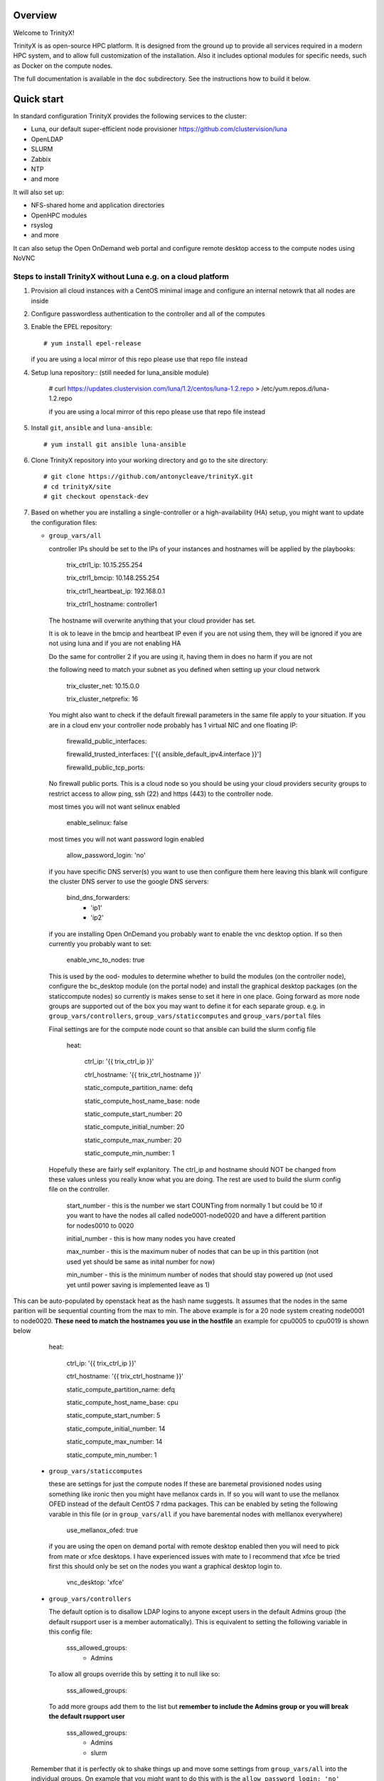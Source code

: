 Overview
========

Welcome to TrinityX!

TrinityX is as open-source HPC platform. It is designed from the ground up to provide all services required in a modern HPC system, and to allow full customization of the installation. Also it includes optional modules for specific needs, such as  Docker on the compute nodes.

The full documentation is available in the ``doc`` subdirectory. See the instructions how to build it below.


Quick start
===========

In standard configuration TrinityX provides the following services to the cluster:

* Luna, our default super-efficient node provisioner https://github.com/clustervision/luna
* OpenLDAP
* SLURM
* Zabbix
* NTP
* and more

It will also set up:

* NFS-shared home and application directories
* OpenHPC modules
* rsyslog
* and more

It can also setup the Open OnDemand web portal and configure remote desktop access to the compute nodes using NoVNC


Steps to install TrinityX without Luna e.g. on a cloud platform
~~~~~~~~~~~~~~~~~~~~~~~~~~~~~~~~~~~~~~~~~~~~~~~~~~~~~~~~~~~~~~~

1. Provision all cloud instances with a CentOS minimal image and configure an internal netowrk that all nodes are inside

2. Configure passwordless authentication to the controller and all of the computes

3. Enable the EPEL repository::

   # yum install epel-release

   if you are using a local mirror of this repo please use that repo file instead

4. Setup luna repository:: (still needed for luna_ansible module)

    # curl https://updates.clustervision.com/luna/1.2/centos/luna-1.2.repo > /etc/yum.repos.d/luna-1.2.repo

    if you are using a local mirror of this repo please use that repo file instead

5. Install ``git``, ``ansible`` and ``luna-ansible``::

    # yum install git ansible luna-ansible

6. Clone TrinityX repository into your working directory and go to the site directory::

    # git clone https://github.com/antonycleave/trinityX.git
    # cd trinityX/site
    # git checkout openstack-dev

7. Based on whether you are installing a single-controller or a high-availability (HA) setup, you might want to update the configuration files:

   * ``group_vars/all``

     controller IPs should be set to the IPs of your instances and hostnames will be applied by the playbooks:

       trix_ctrl1_ip: 10.15.255.254
     
       trix_ctrl1_bmcip: 10.148.255.254
     
       trix_ctrl1_heartbeat_ip: 192.168.0.1
     
       trix_ctrl1_hostname: controller1

     The hostname will overwrite anything that your cloud provider has set.
     
     It is ok to leave in the bmcip and heartbeat IP even if you are not using them, they will be ignored if you are not using luna and if you are not enabling HA

     Do the same for controller 2 if you are using it, having them in does no harm if you are not

     the following need to match your subnet as you defined when setting up your cloud network

       trix_cluster_net:  10.15.0.0
     
       trix_cluster_netprefix:  16
     

     You might also want to check if the default firewall parameters in the same file apply to your situation. If you are in a cloud env your controller node probably has 1 virtual NIC and one floating IP:
   
       firewalld_public_interfaces:
     
       firewalld_trusted_interfaces: ['{{ ansible_default_ipv4.interface }}']
     
       firewalld_public_tcp_ports:

     No firewall public ports. This is a cloud node so you should be using your cloud providers security groups to restrict access to allow ping, ssh (22) and https (443) to the controller node.


     most times you will  not want selinux enabled

       enable_selinux: false

     most times you will  not want password login enabled

       allow_password_login: 'no'


     if you have specific DNS server(s) you want to use then configure them here leaving this blank will configure the cluster DNS server to use the google DNS servers:

       bind_dns_forwarders:
         - 'ip1'
         - 'ip2'

     if you are installing Open OnDemand you probably want to enable the vnc desktop option. If so then currently you probably want to set:

       enable_vnc_to_nodes: true

     This is used by the ood- modules to determine whether to build the modules (on the controller node),  configure the bc_desktop module (on the portal node) and install the graphical desktop packages (on the staticcompute nodes) so currently is makes sense to set it here in one place. Going forward as more node groups are supported out of the box you may want to define it for each separate group. e.g. in ``group_vars/controllers``, ``group_vars/staticcomputes`` and ``group_vars/portal`` files

     Final settings are for the compute node count so that ansible can build the slurm config file

       heat:
       
         ctrl_ip: '{{ trix_ctrl_ip }}'
         
         ctrl_hostname: '{{ trix_ctrl_hostname }}'
         
         static_compute_partition_name: defq
         
         static_compute_host_name_base: node
         
         static_compute_start_number: 20
         
         static_compute_initial_number: 20
         
         static_compute_max_number: 20
         
         static_compute_min_number: 1
         
    Hopefully these are fairly self explanitory. The ctrl_ip and hostname should NOT be changed from these values unless you really know what you are doing. The rest are used to build the slurm config file on the controller. 

      start_number - this is the number we start COUNTing from normally 1 but could be 10 if you want to have the nodes all called node0001-node0020 and have a different partition for nodes0010 to 0020

      initial_number - this is how many nodes you have created

      max_number - this is the maximum nuber of nodes that can be up in this partition (not used yet should be same as inital number for now)

      min_number - this is the minimum number of nodes that should stay powered up (not used yet until power saving is implemented leave as 1)

This can be auto-populated by openstack heat as the hash name suggests. It assumes that the nodes in the same parition will be sequential counting from the max to min. The above example is for a 20 node system creating node0001 to node0020. **These need to match the hostnames you use in the hostfile** an example for cpu0005 to cpu0019 is shown below

       heat:
       
         ctrl_ip: '{{ trix_ctrl_ip }}'
         
         ctrl_hostname: '{{ trix_ctrl_hostname }}'
         
         static_compute_partition_name: defq
         
         static_compute_host_name_base: cpu
         
         static_compute_start_number: 5
         
         static_compute_initial_number: 14
         
         static_compute_max_number: 14
         
         static_compute_min_number: 1
         

   * ``group_vars/staticcomputes``

     these are settings for just the compute nodes If these are baremetal provisioned nodes using something like ironic then you might have mellanox cards in. If so you will want to use the mellanox OFED instead of the default CentOS 7 rdma packages. This can be enabled by seting the following varable in this file (or in ``group_vars/all`` if you have baremental nodes with melllanox everywhere)

       use_mellanox_ofed: true

     if you are using the open on demand portal  with remote desktop enabled then you will need to pick from mate or xfce desktops. I have experienced issues with mate to I recommend that xfce be tried first this  should only be set on the nodes you want a graphical desktop login to.

       vnc_desktop: 'xfce'

   * ``group_vars/controllers``

     The default option is to disallow LDAP logins to anyone except users in the default Admins group (the default rsupport user is a member automatically). This is equivalent to setting the following variable in this config file:

       sss_allowed_groups:
         - Admins

     To allow all groups override this by setting it to null like so:

       sss_allowed_groups:

     To add more groups add them to the list but **remember to include the Admins group or you will break the default rsupport user**

       sss_allowed_groups:
         - Admins
         - slurm

   Remember that it is perfectly ok to shake things up and move some settings from ``group_vars/all`` into the individual groups. On example that you might want to do this with is the ``allow_password_login: 'no'`` setting. This makes perfect sense on the controller but if your compute nodes are protected behind a security group then you might want to set ``allow_password_login: 'no'`` in  ``group_vars/controllers`` and ``group_vars/portal`` and then set it to 'yes' for the compute nodes in ``group_vars/staticcomputes``

8. You will need a security group to allow access from the compute node subnet to all ports on each node in the cluster **and** for you to reach ports 22 and 443 on the controller node. You will probabaly want at least 2 different security groups to configure this.


9. Install ``OndrejHome.pcs-modules-2`` and ``ome.network`` from the ansible galaxy::

    # ansible-galaxy install OndrejHome.pcs-modules-2 ome.network

10. Configure ``hosts`` file to allow ansible to address nodes. In ALL cases it is very important that the IPs match the IP's assgned by your cloud provider. The hostnames will be set by ansible and DNS will be configured to point these ip's at these hostnames

   Example for non-HA setup with no web portal::

       [controllers]
       vcontroller ansible_host=10.15.255.254
       [staticcomputes]
       node0001 ansible_host=10.15.0.1
       node0002 ansible_host=10.15.0.2

   Example for non-HA setup with a web portal and allowing vnc remote desktop connections to the compute nodes (just ommit the vncnodes setion if you don't want this and it will not be configured)::

       [controllers]
       vcontroller ansible_host=10.15.255.254
       [staticcomputes]
       node0001 ansible_host=10.15.0.1
       node0002 ansible_host=10.15.0.2
       [ood]
       portal ansible_host=10.15.255.241
       [vncnodes]
       node0001 ansible_host=10.15.0.1
       node0002 ansible_host=10.15.0.2

    If you want a separate queue for the remote esktop nodes, this is currently left as an exercise for the reader. This will require creating a new group of nodes and modifying the slurm role to configure these new nodes

   Example for HA setup::

       [controllers]
       vcontroller1 ansible_host=10.15.255.254
       vcontroller2 ansible_host=10.15.255.253
       [staticcomputes]
       node0001 ansible_host=10.15.0.1
       node0002 ansible_host=10.15.0.2

11. Start TrinityX installation::

     # ansible-playbook controller.yml --skip-tags=luna

     the skip-tags entry is essential or bad things will happen with the suggested network config. Doing it this way allows us to use the same controller file for both types of install.

    **Note**: If errors are encoutered during the installation process, analyze the error(s) in the output and try to fix it then re-run the installer.

    **Note**: By default, the installation logs will be available at ``/var/log/trinity.log``

12. Deploy the compute nodes

    # ansible-playbook static-compute.yml

13. Deploy the portal nodes (if needed and assuming that your portal node is called portal in the inventory file above)

    # ansible-playbook ood-portal.yml -l portal 

    the -l portal is not strictly required but if you are doing this at the beginning of the cluster install and not adding a portal node to an existing VM this stops it repeating actions which ahve already been allplied in the controller and compute node setup.

Now you have your controller(s), portal and computes!


Customizing your installation
-----------------------------

Now, if you want to tailor TrinityX to your needs, you can modify the ansible playbooks and variable files.

Descriptions to configuration options are given inside ``controller.yml`` and ``group_vars/*``. Options that might be changed include:

* Controller's hostnames and IP addresses
* Shared storage backing device
* DHCP dynamic range
* Firewall settings
* mellanox ofed
  * if you want this installed on only the 

You can also choose which components to exclude from the installation by modifying the ``controller.yml`` ``.yml`` playbook.

OpenHPC Support
===============

The OpenHPC project provides a framework for building, managing and maintain HPC clusters. This project provides packages for most popular scientific and HPC applications. TrinityX can integrate this effort into it's ecosystem. In order to enable this integration set the flag ``enable_openhpc`` in ``group_vars/all`` to ``true``. 
Currently when OpenHPC is enabled standart environment modules, slurm and pdsh from TrinityX gets disabled and OpenHPC versions are used instead. 

Steps to install TrinityX with Luna
~~~~~~~~~~~~~~~~~~~~~~~~~

1. Install CentOS Minimal on your controller(s)

2. Configure network interfaces that will be used in the cluster, e.g public, provisioning and MPI networks

3. Configure passwordless authentication to the controller itself or/and for both controllers in the HA case

4. Setup luna repository::

    # curl https://updates.clustervision.com/luna/1.2/centos/luna-1.2.repo > /etc/yum.repos.d/luna-1.2.repo

5. Enable the EPEL repository::

   # yum install epel-release

6. Install ``git``, ``ansible`` and ``luna-ansible``::

    # yum install git ansible luna-ansible

7. Clone TrinityX repository into your working directory and go to the site directory::

    # git clone http://github.com/clustervision/trinityX
    # cd trinityX/site

8. Based on whether you're installing a single-controller or a high-availability (HA) setup, you might want to update the configuration files:

   * ``group_vars/all``

   You might also want to check if the default firewall parameters in the same file apply to your situation::

      firewalld_public_interfaces: [eth0]
      firewalld_trusted_interfaces: [eth1]
      firewalld_public_tcp_ports: [22, 443]

   **Note**: In the case of an HA setup you will most probably need to change the default name of the shared block device set by ``shared_fs_device``.

9. Install ``OndrejHome.pcs-modules-2`` from the ansible galaxy::

    # ansible-galaxy install OndrejHome.pcs-modules-2

10. Configure ``hosts`` file to allow ansible to address controllers.

   Example for non-HA setup::

       [controllers]
       controller ansible_host=10.141.255.254

   Example for HA setup::

       [controllers]
       controller1 ansible_host=10.141.255.254
       controller2 ansible_host=10.141.255.253

11. Start TrinityX installation::

     # ansible-playbook controller.yml

    **Note**: If errors are encoutered during the installation process, analyze the error(s) in the output and try to fix it then re-run the installer.

    **Note**: By default, the installation logs will be available at ``/var/log/trinity.log``

11. Create a default OS image::

    # ansible-playbook compute.yml

Now you have your controller(s) installed and the default OS image created!


Customizing your installation
-----------------------------

Now, if you want to tailor TrinityX to your needs, you can modify the ansible playbooks and variable files.

Descriptions to configuration options are given inside ``controller.yml`` and ``group_vars/*``. Options that might be changed include:

* Controller's hostnames and IP addresses
* Shared storage backing device
* DHCP dynamic range
* Firewall settings

You can also choose which components to exclude from the installation by modifying the ``controller.yml`` playbook.

OpenHPC Support
===============

The OpenHPC project provides a framework for building, managing and maintain HPC clusters. This project provides packages for most popular scientific and HPC applications. TrinityX can integrate this effort into it's ecosystem. In order to enable this integration set the flag ``enable_openhpc`` in ``group_vars/all`` to ``true``. 
Currently when OpenHPC is enabled standart environment modules, slurm and pdsh from TrinityX gets disabled and OpenHPC versions are used instead. 

Documentation
=============

To build the full set of the documentation included with TrinityX:

1. Install ``git``::

    # yum install git

2. Clone TrinityX repository into your working directory and go to the directory containing the documentation::

    # git clone http://github.com/clustervision/trinityx
    # cd trinityX/doc

3. Install ``pip``, e.g. from EPEL repository::

    # yum install python34-pip.noarch

4. Install ``sphinx`` and ``Rinohtype``::

    # pip3.4 install sphinx Rinohtype

6. Build the PDF version of the TrinityX guides::

   # sphinx-build -b rinoh . _build/

If everything goes well, the documentation will be saved as ``_build/TrinityX.pdf``


Contributing
============

To contribute to TrinityX:

1. Get familiar with our `code guidelines <Guidelines.rst>`_
2. Clone TrinityX repository
3. Commit your changes in your repository and create a pull request to the ``dev`` branch in ours.
